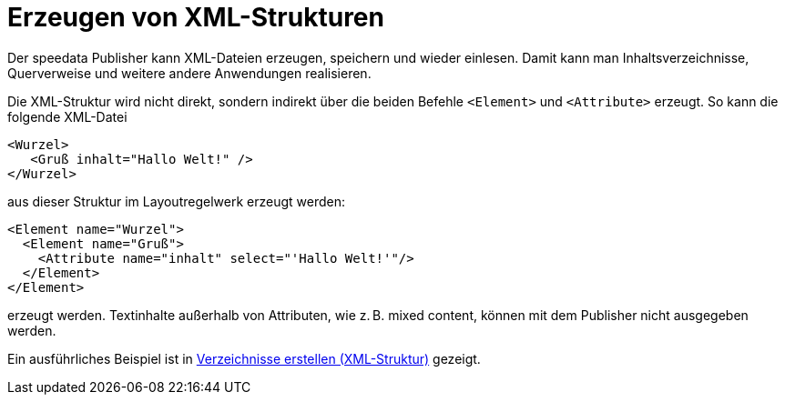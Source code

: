[[ch-xmlstrukturen,Erzeugen von XML-Strukturen]]
= Erzeugen von XML-Strukturen

Der speedata Publisher kann XML-Dateien erzeugen, speichern und wieder einlesen.
Damit kann man Inhaltsverzeichnisse, Querverweise und weitere andere Anwendungen realisieren.

Die XML-Struktur wird nicht direkt, sondern indirekt über die beiden Befehle `<Element>` und `<Attribute>` erzeugt.
So kann die folgende XML-Datei


[source, xml]
-------------------------------------------------------------------------------
<Wurzel>
   <Gruß inhalt="Hallo Welt!" />
</Wurzel>
-------------------------------------------------------------------------------

aus dieser Struktur im Layoutregelwerk erzeugt werden:


[source, xml]
-------------------------------------------------------------------------------
<Element name="Wurzel">
  <Element name="Gruß">
    <Attribute name="inhalt" select="'Hallo Welt!'"/>
  </Element>
</Element>
-------------------------------------------------------------------------------

erzeugt werden.
Textinhalte außerhalb von Attributen, wie z. B. mixed content, können mit dem Publisher nicht ausgegeben werden.


Ein ausführliches Beispiel ist in <<ch-verzeichnisseerstellen,Verzeichnisse erstellen (XML-Struktur)>> gezeigt.


